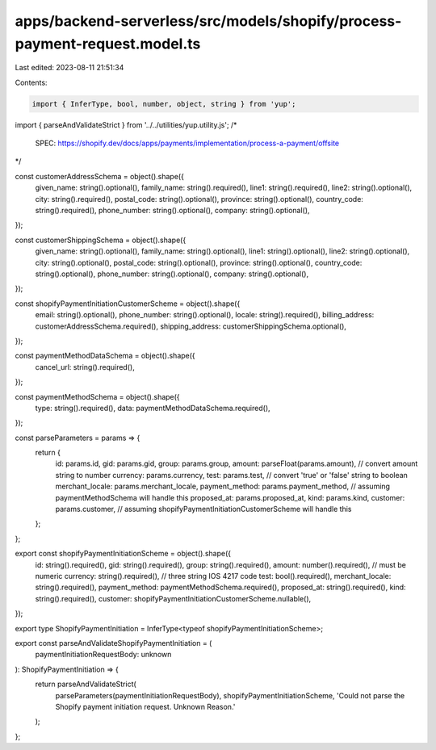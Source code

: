 apps/backend-serverless/src/models/shopify/process-payment-request.model.ts
===========================================================================

Last edited: 2023-08-11 21:51:34

Contents:

.. code-block:: ts

    import { InferType, bool, number, object, string } from 'yup';
import { parseAndValidateStrict } from '../../utilities/yup.utility.js';
/*
    SPEC: https://shopify.dev/docs/apps/payments/implementation/process-a-payment/offsite
*/

const customerAddressSchema = object().shape({
    given_name: string().optional(),
    family_name: string().required(),
    line1: string().required(),
    line2: string().optional(),
    city: string().required(),
    postal_code: string().optional(),
    province: string().optional(),
    country_code: string().required(),
    phone_number: string().optional(),
    company: string().optional(),
});

const customerShippingSchema = object().shape({
    given_name: string().optional(),
    family_name: string().optional(),
    line1: string().optional(),
    line2: string().optional(),
    city: string().optional(),
    postal_code: string().optional(),
    province: string().optional(),
    country_code: string().optional(),
    phone_number: string().optional(),
    company: string().optional(),
});

const shopifyPaymentInitiationCustomerScheme = object().shape({
    email: string().optional(),
    phone_number: string().optional(),
    locale: string().required(),
    billing_address: customerAddressSchema.required(),
    shipping_address: customerShippingSchema.optional(),
});

const paymentMethodDataSchema = object().shape({
    cancel_url: string().required(),
});

const paymentMethodSchema = object().shape({
    type: string().required(),
    data: paymentMethodDataSchema.required(),
});

const parseParameters = params => {
    return {
        id: params.id,
        gid: params.gid,
        group: params.group,
        amount: parseFloat(params.amount), // convert amount string to number
        currency: params.currency,
        test: params.test, // convert 'true' or 'false' string to boolean
        merchant_locale: params.merchant_locale,
        payment_method: params.payment_method, // assuming paymentMethodSchema will handle this
        proposed_at: params.proposed_at,
        kind: params.kind,
        customer: params.customer, // assuming shopifyPaymentInitiationCustomerScheme will handle this
    };
};

export const shopifyPaymentInitiationScheme = object().shape({
    id: string().required(),
    gid: string().required(),
    group: string().required(),
    amount: number().required(), // must be numeric
    currency: string().required(), // three string IOS 4217 code
    test: bool().required(),
    merchant_locale: string().required(),
    payment_method: paymentMethodSchema.required(),
    proposed_at: string().required(),
    kind: string().required(),
    customer: shopifyPaymentInitiationCustomerScheme.nullable(),
});

export type ShopifyPaymentInitiation = InferType<typeof shopifyPaymentInitiationScheme>;

export const parseAndValidateShopifyPaymentInitiation = (
    paymentInitiationRequestBody: unknown
): ShopifyPaymentInitiation => {
    return parseAndValidateStrict(
        parseParameters(paymentInitiationRequestBody),
        shopifyPaymentInitiationScheme,
        'Could not parse the Shopify payment initiation request. Unknown Reason.'
    );
};


